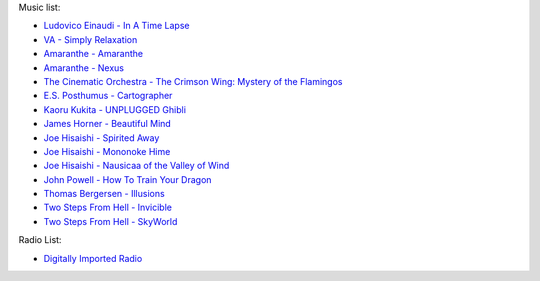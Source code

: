 Music list:

- `Ludovico Einaudi - In A Time Lapse <https://soundcloud.com/ludovicoeinaudi/sets/ludovico-einaudi-in-a-time>`_
- `VA - Simply Relaxation <http://www.spasounds.com.au/p-456-simply-relaxationbrnew-to-downloadbr4-cds-or-mp3-download.aspx>`_
- `Amaranthe - Amaranthe <http://www.amazon.com/Amaranthe/dp/B005MMYPIE/ref=sr_1_3>`_
- `Amaranthe - Nexus <http://www.amazon.com/Nexus-Amaranthe/dp/B00B9GCWFU/ref=ntt_mus_ep_dpi_1>`_
- `The Cinematic Orchestra - The Crimson Wing: Mystery of the Flamingos <http://www.amazon.com/Crimson-Wing-Mystery-Flamingos-Soundtrack/dp/B001QI49RK/ref=sr_1_1>`_
- `E.S. Posthumus - Cartographer <http://www.amazon.com/Cartographer-E-S-Posthumus/dp/B0012QJDJ0/ref=sr_1_3>`_
- `Kaoru Kukita - UNPLUGGED Ghibli <http://www.amazon.com/UNPLUGGED-Ghibli-animation-KUKITA-Imported/dp/B00CH8D8Q6/ref=sr_1_cc_1>`_
- `James Horner - Beautiful Mind <http://www.amazon.com/Beautiful-Mind-James-Horner/dp/B00005TPFV/ref=sr_1_1>`_
- `Joe Hisaishi - Spirited Away <http://www.amazon.com/Spirited-Away-Voyage-Chihiro-Away-Voyage/dp/B00008O895/ref=sr_1_3>`_
- `Joe Hisaishi - Mononoke Hime <http://www.amazon.com/Princess-Mononoke-Symphonic-Joe-Hisaishi/dp/B00005IC2T/ref=sr_1_2>`_
- `Joe Hisaishi - Nausicaa of the Valley of Wind <http://www.amazon.com/Nausicaa-Valley-Wind-Hi-Tech-Hisaishi/dp/B0002IJL8W/ref=sr_1_1>`_
- `John Powell - How To Train Your Dragon <http://www.amazon.com/How-To-Train-Your-Dragon/dp/B00386EZJU/ref=sr_1_fkmr0_1>`_
- `Thomas Bergersen - Illusions <http://www.amazon.com/Illusions/dp/B005A1ER0I/ref=sr_1_1>`_
- `Two Steps From Hell - Invicible <http://www.amazon.com/Invincible/dp/B003MOHX8S/ref=sr_1_1>`_
- `Two Steps From Hell - SkyWorld <http://www.amazon.com/SkyWorld/dp/B009XY97VC/ref=ntt_mus_dp_dpt_2>`_

Radio List:

- `Digitally Imported Radio <http://www.di.fm>`_
